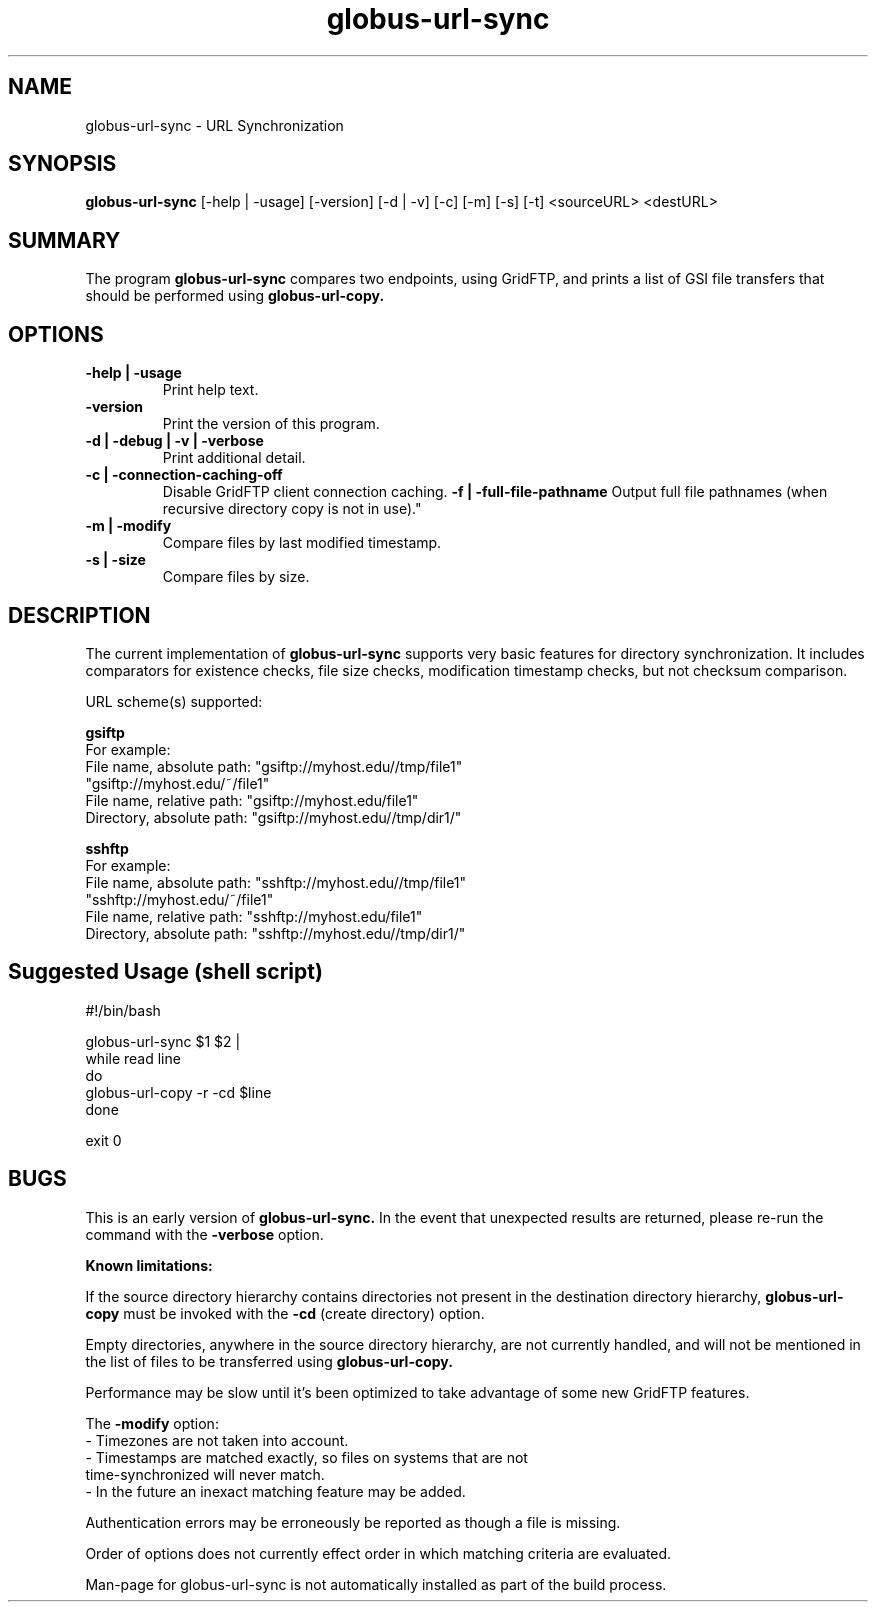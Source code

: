 .TH globus-url-sync 1 "23 Feb 2010"
.SH NAME
globus-url-sync \- URL Synchronization
.SH SYNOPSIS
.B globus-url-sync
[-help | -usage] [-version] [-d | -v] [-c] [-m] [-s] [-t] <sourceURL> <destURL>
.SH SUMMARY
The program
.B globus-url-sync
compares two endpoints, using GridFTP, and prints a list of GSI file transfers that should be performed using 
.B globus-url-copy.
.SH OPTIONS
.TP
.B -help | -usage
Print help text.
.TP
.B -version
Print the version of this program.
.TP
.B -d | -debug | -v | -verbose
Print additional detail.
.TP
.B  -c | -connection-caching-off
Disable GridFTP client connection caching.
.B  -f | -full-file-pathname
Output full file pathnames (when recursive directory copy is not in use)."
.TP
.B -m | -modify
Compare files by last modified timestamp.
.TP
.B -s | -size
Compare files by size.
.SH DESCRIPTION
The current implementation of 
.B globus-url-sync
supports very basic features for directory synchronization.  It includes comparators 
for existence checks, file size checks, modification timestamp checks, but not 
checksum comparison.
.sp
URL scheme(s) supported:
.sp
.B gsiftp
.nf
    For example:
      File name, absolute path: "gsiftp://myhost.edu//tmp/file1"
                                "gsiftp://myhost.edu/~/file1"
      File name, relative path: "gsiftp://myhost.edu/file1"
      Directory, absolute path: "gsiftp://myhost.edu//tmp/dir1/"
.fi
.sp
.B sshftp
.nf
    For example:
      File name, absolute path: "sshftp://myhost.edu//tmp/file1"
                                "sshftp://myhost.edu/~/file1"
      File name, relative path: "sshftp://myhost.edu/file1"
      Directory, absolute path: "sshftp://myhost.edu//tmp/dir1/"
.fi
.SH Suggested Usage (shell script)
.nf
    #!/bin/bash

    globus-url-sync $1 $2 |
    while read line 
    do
      globus-url-copy -r -cd $line
    done

    exit 0
.fi
.SH BUGS
This is an early version of 
.B globus-url-sync.
In the event that unexpected results are returned, please re-run the command with the 
.B -verbose 
option.
.P
.B Known limitations:
.P
If the source directory hierarchy contains directories not present in the destination directory hierarchy, 
.B globus-url-copy 
must be invoked with the 
.B -cd 
(create directory) option.
.P 1
Empty directories, anywhere in the source directory hierarchy, are not currently handled, and will not be mentioned in the list of files to be transferred using 
.B globus-url-copy.
.P 1
Performance may be slow until it's been optimized to take advantage of
some new GridFTP features.
.P 1
The
.B -modify 
option:
.nf
  - Timezones are not taken into account.
  - Timestamps are matched exactly, so files on systems that are not 
    time-synchronized will never match.
  - In the future an inexact matching feature may be added.
.fi
.P 1
Authentication errors may be erroneously be reported as though a file is missing.
.P 1
Order of options does not currently effect order in which matching criteria are evaluated.
.P 1
Man-page for globus-url-sync is not automatically installed as part of the build process.
